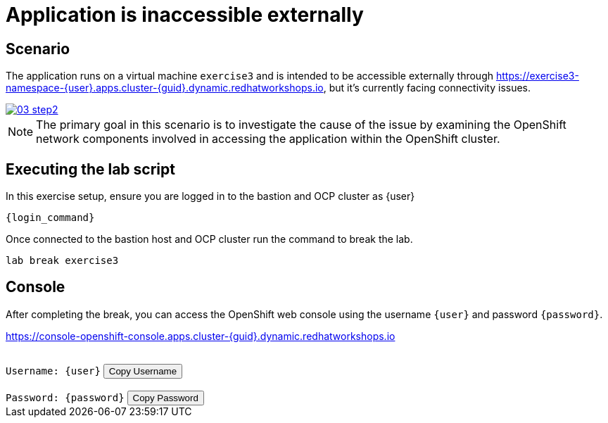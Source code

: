 [#scenario]
= Application is inaccessible externally

== Scenario

The application runs on a virtual machine `exercise3` and is intended to be accessible externally through link:https://exercise3-namespace-{user}.apps.cluster-{guid}.dynamic.redhatworkshops.io[https://exercise3-namespace-{user}.apps.cluster-{guid}.dynamic.redhatworkshops.io^], but it’s currently facing connectivity issues.

++++
<a href="_images/exercise3/03-step2.png" target="_blank" class="popup">
++++
image::exercise3/03-step2.png[]
++++
</a>
++++

NOTE: The primary goal in this scenario is to investigate the cause of the issue by examining the OpenShift network components involved in accessing the application within the OpenShift cluster.

== Executing the lab script

In this exercise setup, ensure you are logged in to the bastion and OCP cluster as {user}

[source,sh,role=execute,subs="attributes"]
----
ifeval::["{cloud_provider}" == "gcp"]
ssh {user}@{bastion_public_hostname}
endif::[]

ifeval::["{cloud_provider}" == "openshift_cnv"]
ssh {user}@{bastion_public_hostname} -p {bastion_ssh_port}
endif::[]
----

[source,sh,role=execute,subs="attributes"]
----
{login_command}
----

Once connected to the bastion host and OCP cluster run the command to break the lab.

[source,sh,role=execute,subs="attributes"]
----
lab break exercise3
----

== Console

After completing the break, you can access the OpenShift web console using the username `{user}` and password `{password}`.

link:https://console-openshift-console.apps.cluster-{guid}.dynamic.redhatworkshops.io[https://console-openshift-console.apps.cluster-{guid}.dynamic.redhatworkshops.io^]

++++
</br>
<div>
  <code id="user">Username: {user}</code>
  <button onclick="copyToClipboard('user')">Copy Username</button>
</div>
</br>
<div>
  <code id="password">Password: {password}</code>
  <button onclick="copyToClipboard('password')">Copy Password</button>
</div>
<script>
  function copyToClipboard(id) {
    const textToCopy = document.getElementById(id).textContent.replace(/^.*:\s/, '');
    navigator.clipboard.writeText(textToCopy).catch(err => {
      console.error('Failed to copy: ', err);
    });
  }
</script>
++++